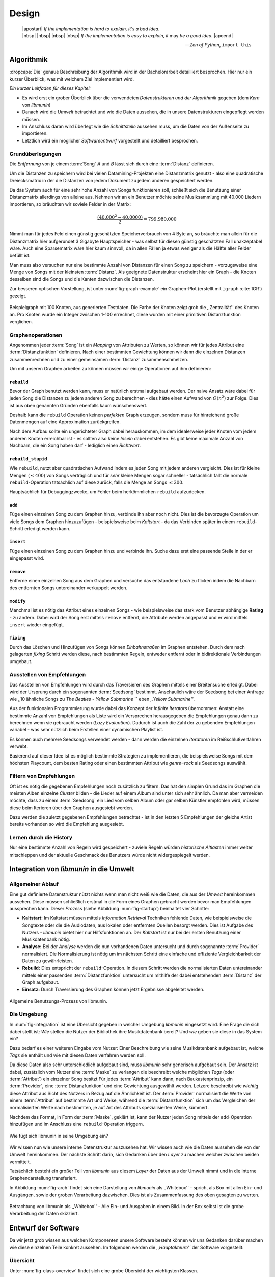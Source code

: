 ******
Design
******

.. epigraph::

    | |apostart| *If the implementation is hard to explain, it's a bad idea.*
    | |nbsp| |nbsp| |nbsp| |nbsp| *If the implementation is easy to explain, it* may *be a good idea.* |apoend|

    -- *Zen of Python*, ``import this``

Algorithmik
===========

:dropcaps:`Die` genaue Beschreibung der Algorithmik wird in der Bachelorarbeit
detailliert besprochen. Hier nur ein kurzer Überblick, was mit welchem Ziel
implementiert wird.

*Ein kurzer Leitfaden für dieses Kapitel:*

* Es wird erst ein grober Überblick über die verwendeten *Datenstrukturen und der
  Algorithmik* gegeben (dem *Kern* von *libmunin*)
* Danach wird die *Umwelt* betrachtet und wie die Daten aussehen, die in unsere
  Datenstrukturen eingepflegt werden müssen. 
* Im Anschluss daran wird überlegt wie die *Schnittstelle* aussehen muss, um die
  Daten von der Außenseite zu importieren.
* Letztlich wird ein möglicher *Softwareentwurf* vorgestellt und detailliert
  besprochen.

Grundüberlegungen
-----------------

Die *Entfernung* von je einem :term:`Song` *A* und *B* lässt sich durch eine
:term:`Distanz` definieren.

Um die Distanzen zu speichern wird bei vielen Datamining-Projekten eine
Distanzmatrix genutzt - also eine quadratische Dreiecksmatrix in der
die Distanzen von jedem Dokument zu jedem anderen gespeichert werden.

Da das System auch für eine sehr hohe Anzahl von Songs funktionieren soll,
schließt sich die Benutzung einer Distanzmatrix allerdings von alleine aus.
Nehmen wir an ein Benutzer möchte seine Musiksammlung mit 40.000 Liedern
importieren, so bräuchten wir soviele Felder in der Matrix:

.. math:: 

    \frac{(40.000^2 - 40.0000)}{2} = 799.980.000

Nimmt man für jedes Feld einen günstig geschätzten Speicherverbrauch von 4 Byte
an, so bräuchte man allein für die Distanzmatrix hier aufgerundet 3 Gigabyte
Hauptspeicher - was selbst für diesen günstig geschätzten Fall unakzeptabel
wäre. Auch eine Sparsematrix wäre hier kaum sinnvoll, da in allen Fällen ja
etwas weniger als die Hälfte aller Felder befüllt ist.

Man muss also versuchen nur eine bestimmte Anzahl von Distanzen für einen Song
zu speichern - vorzugsweise eine Menge von Songs mit der kleinsten
:term:`Distanz`. Als geeignete Datenstruktur erscheint hier ein Graph - die
Knoten desselben sind die Songs und die Kanten dazwischen die Distanzen.

Zur besseren optischen Vorstellung, ist unter :num:`fig-graph-example` ein
Graphen-Plot (erstellt mit ``igraph`` :cite:`IGR`) gezeigt.

.. _fig-graph-example:

.. figure:: figs/graph_example.png
    :alt: Beispielgraph aus generierten Testdaten
    :width: 85%
    :align: center

    Beispielgraph mit 100 Knoten, aus generierten Testdaten. Die Farbe der
    Knoten zeigt grob die ,,Zentralität'' des Knoten an. Pro Knoten wurde ein
    Integer zwischen 1-100 errechnet, diese wurden mit einer primitiven
    Distanzfunktion verglichen. 

Graphenoperationen
------------------

Angenommen jeder :term:`Song` ist ein *Mapping* von Attributen zu Werten, so
können wir für jedes Attribut eine :term:`Distanzfunktion` definieren. Nach
einer bestimmten Gewichtung können wir dann die einzelnen Distanzen
zusammenrechnen und zu einer gemeinsamen :term:`Distanz` zusammenschmelzen.

Um mit unseren Graphen arbeiten zu können müssen wir einige Operationen auf ihm
definieren:

``rebuild``
~~~~~~~~~~~

Bevor der Graph benutzt werden kann, muss er natürlich erstmal aufgebaut werden. 
Der naive Ansatz wäre dabei für jeden Song die Distanzen zu jedem anderen Song
zu berechnen - dies hätte einen Aufwand von :math:`O(n^2)` zur Folge. Dies ist
aus oben genannten Gründen ebenfalls kaum wünschenswert.

Deshalb kann die ``rebuild`` Operation keinen *perfekten* Graph erzeugen, sondern
muss für hinreichend große Datenmengen auf eine Approximation zurückgreifen. 

Nach dem Aufbau sollte ein ungerichteter Graph dabei herauskommen, im dem
idealerweise jeder Knoten vom jedem anderen Knoten erreichbar ist - es sollten
also keine *Inseln* dabei entstehen. Es gibt keine maximale Anzahl von Nachbarn,
die ein Song haben darf - lediglich einen *Richtwert*.

``rebuild_stupid``
~~~~~~~~~~~~~~~~~~

Wie ``rebuild``, nutzt aber quadratischen Aufwand indem es jeden Song mit jedem
anderen vergleicht. Dies ist für kleine Mengen (:math:`\le 400`) von Songs
verträglich und für *sehr* kleine Mengen sogar schneller - tatsächlich fällt die
normale ``rebuild``-Operation tatsächlich auf diese zurück, falls die Menge an
Songs :math:`\le 200`.

Hauptsächlich für Debuggingzwecke, um Fehler beim herkömmlichen ``rebuild``
aufzudecken. 

``add``
~~~~~~~

Füge einen einzelnen Song zu dem Graphen hinzu, verbinde ihn aber noch nicht.
Dies ist die bevorzugte Operation um viele Songs dem Graphen hinzuzufügen -
beispielsweise beim *Kaltstart* - da das Verbinden später in einem
``rebuild``-Schritt erledigt werden kann.

``insert``
~~~~~~~~~~

Füge einen einzelnen Song zu dem Graphen hinzu und verbinde ihn. Suche dazu
erst eine passende Stelle in der er eingepasst wird.

``remove``
~~~~~~~~~~

Entferne einen einzelnen Song aus dem Graphen und versuche das entstandene
*Loch* zu flicken indem die Nachbarn des entfernten Songs untereinander
verkuppelt werden.

``modify``
~~~~~~~~~~

Manchmal ist es nötig das Attribut eines einzelnen Songs - wie beispielsweise
das stark vom Benutzer abhängige **Rating** - zu ändern. Dabei wird der Song
erst mittels ``remove`` entfernt, die Attribute werden angepasst und er wird
mittels ``insert`` wieder eingefügt. 

``fixing``
~~~~~~~~~~

Durch das Löschen und Hinzufügen von Songs können *Einbahnstraßen* im Graphen
entstehen. Durch dem nach gelagerten *fixing* Schritt werden diese, nach
bestimmten Regeln, entweder entfernt oder in bidirektionale Verbindungen
umgebaut.

.. _recom-out:

Ausstellen von Empfehlungen
---------------------------

Das Ausstellen von Empfehlungen wird durch das Traversieren des Graphen
mittels einer Breitensuche erledigt. Dabei wird der Ursprung durch ein
sogenannten :term:`Seedsong` bestimmt. Anschaulich wäre der Seedsong bei einer
Anfrage wie ,,10 ähnliche Songs zu *The Beatles - Yellow Submarine* `` eben
*,,Yellow Submarine''*.

Aus der funktionalen Programmierung wurde dabei das Konzept der *Infinite
Iterators* übernommen: Anstatt eine bestimmte Anzahl von Empfehlungen als Liste
wird ein Versprechen herausgegeben die Empfehlungen genau dann zu berechnen wenn
sie gebraucht werden (*Lazy Evaluation*). Dadurch ist auch die Zahl der
zu gebenden Empfehlungen variabel - was sehr nützlich beim Erstellen einer 
dynamischen Playlist ist.

Es können auch mehrere Seedsongs verwendet werden - dann werden die einzelnen
*Iteratoren* im Reißschlußverfahren verwebt.

Basierend auf dieser Idee ist es möglich bestimmte Strategien zu implementieren,
die beispielsweise Songs mit dem höchsten Playcount, dem besten Rating oder
einen bestimmten Attribut wie *genre=rock* als Seedsongs auswählt.

.. _recom-filter:

Filtern von Empfehlungen
------------------------

Oft ist es nötig die gegebenen Empfehlungen noch zusätzlich zu filtern. Das hat
den simplen Grund das im Graphen die meisten Alben einzelne *Cluster* bilden -
die Lieder auf einem Album sind unter sich sehr ähnlich. Da man aber vermeiden
möchte, dass zu einem :term:`Seedsong` ein Lied vom selben Album oder gar selben
Künstler empfohlen wird, müssen diese beim Iterieren über den Graphen ausgesiebt
werden.

Dazu werden die zuletzt gegebenen Empfehlungen betrachtet - ist in
den letzten 5 Empfehlungen der gleiche Artist bereits vorhanden so wird die
Empfehlung ausgesiebt. 

Lernen durch die History
------------------------

Nur eine bestimmte Anzahl von Regeln wird gespeichert - zuviele Regeln würden
*historische Altlasten* immer weiter mitschleppen und der aktuelle Geschmack des
Benutzers würde nicht widergespiegelt werden.

Integration von *libmunin* in die Umwelt
========================================

Allgemeiner Ablauf
------------------

Eine gut definierte Datenstruktur nützt nichts wenn man nicht weiß wie die
Daten, die aus der *Umwelt* hereinkommen aussehen. Diese müssen schließlich
erstmal in die Form eines Graphen gebracht werden bevor man Empfehlungen
aussprechen kann. Dieser *Prozess* (siehe Abbildung :num:`fig-startup`)
beinhaltet vier Schritte:

* **Kaltstart:** Im Kaltstart müssen mittels *Information Retrieval* Techniken
  fehlende Daten, wie beispielsweise die Songtexte oder die die Audiodaten, aus
  lokalen oder entfernten Quellen besorgt werden. Dies ist Aufgabe des Nutzers -
  *libmunin* bietet hier nur Hilfsfunktionen an.
  Der *Kaltstart* ist nur bei der ersten Benutzung einer Musikdatenbank nötig.
* **Analyse:** Bei der *Analyse* werden die nun vorhandenen Daten untersucht und
  durch sogenannte :term:`Provider` normalisiert. Die Normalisierung ist nötig
  um im nächsten Schritt eine einfache und effiziente Vergleichbarkeit der Daten
  zu gewährleisten. 
* **Rebuild:** Dies entspricht der ``rebuild``-Operation.
  In diesem Schritt werden die normalisierten Daten untereinander mittels einer
  passenden :term:`Distanzfunktion` untersucht um mithilfe der dabei
  entstehenden :term:`Distanz` der Graph aufgebaut. 
* **Einsatz:** Durch Traversierung des Graphen können jetzt Ergebnisse abgeleitet 
  werden.

.. _fig-startup:

.. figure:: figs/munin_startup.*
    :alt: Allgemeine Benutzung
    :width: 75%
    :align: center

    Allgemeine Benutzungs-Prozess von libmunin.

.. _environement:

Die Umgebung
------------

In :num:`fig-integration` ist eine Übersicht gegeben in welcher Umgebung
*libmunin* eingesetzt wird. Eine Frage die sich dabei stellt ist: *Wie* stellen
die Nutzer der Bibliothek ihre Musikdatenbank bereit? Und *wie* geben sie diese
in das System ein? 

Dazu bedarf es einer weiteren Eingabe vom Nutzer: Einer Beschreibung wie seine
Musikdatenbank aufgebaut ist, welche *Tags* sie enthält und wie mit diesen Daten
verfahren werden soll. 

Da diese Daten also sehr unterschiedlich aufgebaut sind, muss *libmunin* sehr
generisch aufgebaut sein. Der Ansatz ist dabei, zusätzlich vom Nutzer eine
:term:`Maske` zu verlangen die beschreibt welche möglichen *Tags* (oder
:term:`Attribut`) ein einzelner Song besitzt Für jedes :term:`Attribut` kann
dann, nach Baukastenprinzip, ein :term:`Provider`, eine :term:`Distanzfunktion`
und eine Gewichtung ausgewählt werden. Letzere beschreibt wie *wichtig* diese
Attribut aus Sicht des Nutzers in Bezug auf die Ähnlichkeit ist. Der
:term:`Provider` normalisiert die Werte von einem :term:`Attribut` auf bestimmte
Art und Weise, während die :term:`Distanzfunktion` sich um das Vergleichen der
normalisierten Werte nach bestimmten, je auf Art des Attributs spezialisierten
Weise, kümmert.

Nachdem das Format, in Form der :term:`Maske`, geklärt ist, kann der Nutzer
jeden Song mittels der ``add``-Operation hinzufügen und im Anschluss eine
``rebuild``-Operation triggern.

.. _fig-integration:

.. figure:: figs/integration.*
    :alt: Integrationsübersicht
    :width: 100%
    :align: center

    Wie fügt sich libmunin in seine Umgebung ein?

Wir wissen nun wie unsere interne Datenstruktur auszusehen hat. Wir wissen auch
wie die Daten aussehen die von der Umwelt hereinkommen. Der nächste Schritt
darin, sich Gedanken über den *Layer* zu machen welcher zwischen beiden
vermittelt.

Tatsächlich besteht ein großer Teil von *libmunin* aus diesem *Layer* der Daten
aus der Umwelt nimmt und in die interne Graphendarstellung transferiert.

In Abbildung :num:`fig-arch` findet sich eine Darstellung von *libmunin* als
,,Whitebox'' - sprich, als Box mit allen Ein- und Ausgängen, sowie der groben
Verarbeitung dazwischen. Dies ist als Zusammenfassung des oben gesagten zu
werten.

.. _fig-arch:

.. figure:: figs/arch.*
    :alt: Architekturübersicht.
    :width: 100%
    :align: center

    Betrachtung von libmunin als ,,Whitebox'' - Alle Ein- und Ausgaben in einem
    Bild. In der Box selbst ist die grobe Verarbeitung der Daten skizziert.

Entwurf der Software
====================

Da wir jetzt grob wissen aus welchen Komponenten unsere Software besteht können
wir uns Gedanken darüber machen wie diese einzelnen Teile konkret aussehen.  Im
folgenden werden die *,,Hauptakteure''* der Software vorgestellt:

Übersicht
---------

Unter :num:`fig-class-overview` findet sich eine grobe Übersicht der wichtigsten 
Klassen.

.. _fig-class-overview:

.. figure:: figs/class.*
    :alt: Klassenübersicht
    :width: 100%
    :align: center

    Jeder Node ist eine Klasse in den jeweiligen Teilbereichen der Software.
    Provider und DistanceFunction Unterklassen nur beispielhaft gezeigt.

Grobe Unterteilung
------------------

Wir schauen uns zuerst die einzelnen *Regionen* der Software an, danach
widmen wir uns den einzelnen Komponenten.

Grob ist die Software in fünf unterschiedliche *Regionen* aufgeteilt.

1. API 
~~~~~~

Die API ist die Schnittstelle zum Benutzer hin. Der Nutzer kann mittels einer
``Session`` auf alle Funktionen von *libmunin* zugreifen. Dazu muss er beim
Instanzieren derselben eine ``Maske`` angeben die die Musikdatenbank beschreibt. 
Alternativ kann die ``EasySession`` genutzt werden die eine vordefinierte
``Maske`` bereitstellt, die für viele Anwendungsfälle ausreichend ist.

2. ``Provider`` Pool
~~~~~~~~~~~~~~~~~~~~

Implementiert eine große Menge vordefinierter Menge von Providern, die die
gängigsten Eingabedaten (wie Artist, Album, Lyrics, Genre, ...) abdecken. 
Manche ``Provider`` dienen auch zum *Information Retrieval* und ziehen
beispielsweise Songtexte aus dem Internet.

Eine volle Liste von verfügbaren Providern wird unter :ref:`provider-list`
gegeben. 

In der Übersicht :num:`fig-class-overview` wurde aus Übersichtlichkeitsgründen
exemplarisch nur drei :term:`Provider` gezeigt

3. ``DistanceFunction`` Pool
~~~~~~~~~~~~~~~~~~~~~~~~~~~~

Implementiert eine Menge vordefinierter Distanzfunktionen, welche die Werte der
obigen ``Provider`` vergleichen. Dabei kommen zwar viele Provider und
Distanzfunktion als Paare daher (wie beispielsweise der ``GenreTree`` Provider
und die ``GenreTree`` Distanzfunktion), was aber keine Notwendigkeit darstellt -
verschiedene Provider können beispielsweise dieselbe Distanzfunktion nutzen.

Eine volle Liste von verfügbaren Distanzfuktionen wird unter
:ref:`distance-function-list` gegeben. 

In der Übersicht :num:`fig-class-overview` wurde aus Übersichtlichkeitsgründen
exemplarisch nur drei :term:`Provider` gezeigt

Bibliotheksnutzer können eigene ``Provider`` oder ``DistanceFunctions``
implementieren indem sie von den jeweiligen Oberklassen ableiten.

4. Songverwaltung
~~~~~~~~~~~~~~~~~

Hier geschieht alles was mit dem Speichern und Vergleichen einzelner Songs zu
tun hat. Dies umfasst das Speichern der ``Songs`` in der ``Database`` sowie das 
Verwalten der Nachbarschafts-``Songs`` für jeden ``Song`` mit den dazugehörigen 
``Distance``.

Der oben erwähnte Graph entsteht durch die Verknüpfungen der Songs untereinander
und bildet keine eigenständige Klasse.

5. Regeln und History
~~~~~~~~~~~~~~~~~~~~~

Dieser Teil von *libmunin* ist für das Aufzeichnen des Benutzerverhaltens und dem
Ableiten von Assoziationsregeln daraus zuständig.

Einzelne Komponenten
--------------------

Da UML-Diagramme sich oft in unwichtige Details und akribische
Methodenauflistungen versteigen, wird im folgenden textuell eine Auflistung
aller Klassen und ihrer Aufgabe gegeben. Nur in Einzelfällen werden
Methodennamen gekennzeichnet.

Session
~~~~~~~

Die Session ist das zentrale Objekt für den Nutzer der Bibliothek.
Es bietet über Proxymethoden Zugriff auf alle Funktionalitäten von *libmunin*
und kann zudem persistent abgespeichert werden. Dies wird durch das Python-Modul
``pickle`` realisiert - es speichert rekursiv alle Member einer
``Session``-Instanz in einem Python-spezifischen Binärformat - Voraussetzung
hierfür ist, dass alle Objekte direkt oder indirekt an die ``Session``-Instanz
gebunden sind. 

Der Speicherort entspricht dem XDG Standard, daher wird jede Session als ``gzip`` 
gepackt unter ``$HOME/.cache/libmunin/<name>.gz`` gespeichert.
Der ``<name>`` lässt sich der Session beim Instanzieren übergeben.

Die weitere Hauptzuständigkeit einer ``Session`` ist die Implementierung der
Recommendation-Strategien, die den Graphen traversieren.

Mask
~~~~

Ein Hashtable-ähnliches Objekt, dass die Namen der einzelnen :term:`Attribut`
festlegt. Da dies bereits in :ref:`environement` erklärt wurde, wird hier
nochmal ein kurzes praktisches Beispiel gezeigt:

.. code-block:: python

   m = Mask({                              # Mask erwartet als Übergabe ein Dictionary
        'genre': pairup(                   # Verknüpfe Distanzfunktion mit Provider 
            GenreTreeProvider(),           # Instanziere einen Provider
            GenreTreeAvgLinkDistance(),    # Instanziere eine Distanzfunktion
            4                              # Gewichtung
        ),  # ... 
   })
   session = Session(m)                    # Instanziere eine Session mit dieser Maske

Wie man sieht wird als ,,Key'' der Name des Attributes festgelegt, und als
,,Value'' ein Tupel aus einer ``Provider``-Instanz, aus einer
``DistanceFunction``-Instanz und der Gewichtung dieses Attributes als ``float``.

Wird statt einer ``Provider`` oder ein ``DistanceFunction`` Instanz etwas
anderes übergeben, so wird ein ``DefaultProvider`` (reicht die Werte unverändert
weiter), bzw. eine ``DefaultDistanceFunction`` (vergleicht Werte mit dem
``==``-Operator).

Der Nutzer hat meist selber wenig mit der ``Mask``-Instanz zu tun. Er übergibt
der ``Session`` eine Hashtable die implizit eine ``Mask``-Instanz erzeugt. 

EasySession
~~~~~~~~~~~

Wie die normale ``Session``, bietet aber eine bereits fertigkonfigurierte
:term:`Maske` an, die für viele Anwendungsfälle ausreicht. In Tabelle
:num:`fig-easy-session` ist eine Auflistung gegeben wie diese im Detail
konfiguriert ist.

.. _fig-easy-session:

.. figtable::
    :caption: Default-Konfiguration der ,,EasySession''.
    :alt: Default-Konfiguration der ,,EasySession''
    :spec: @{}l | l | l | l | l | @{}c

    +--------------+----------------------+----------------------+---------------------------------+---------+---------------------+
    |  Attribut    |  Provider            |  Distanzfunktion     | Eingabe                         |  Weight | |nbsp|  Kompression?|
    +==============+======================+======================+=================================+=========+=====================+
    | ``artist``   | ``ArtistNormalize``  | Default              | Artistname                      | 1x      | :math:`\surd`       |
    +--------------+----------------------+----------------------+---------------------------------+---------+---------------------+
    | ``album``    | ``AlbumNormalize``   | Default              | Albumtitel                      | 1x      | :math:`\surd`       |
    +--------------+----------------------+----------------------+---------------------------------+---------+---------------------+
    | ``title``    | ``TitleNormalize``   | Default              | Tracktitel                      | 2x      | :math:`\Box`        |
    +--------------+----------------------+----------------------+---------------------------------+---------+---------------------+
    | ``date``     | ``Date``             | ``Date``             | Datums-String                   | 4x      | :math:`\Box`        |
    +--------------+----------------------+----------------------+---------------------------------+---------+---------------------+
    | ``bpm``      |  ``BPMCached``       | ``BPM``              | Audiofile-Pfad                  | 6x      | :math:`\Box`        |
    +--------------+----------------------+----------------------+---------------------------------+---------+---------------------+
    | ``lyrics``   | ``Keywords``         | ``Keywords``         | Songtext                        | 6x      | :math:`\Box`        |
    +--------------+----------------------+----------------------+---------------------------------+---------+---------------------+
    | ``rating``   | Default              | ``Rating``           | Integer (:math:`0 \le x \le 5`) | 4x      | :math:`\Box`        |
    +--------------+----------------------+----------------------+---------------------------------+---------+---------------------+
    |  ``genre``   |  ``GenreTree``       | ``GenreTree``        | Genre-String                    | 8x      | :math:`\Box`        |
    +--------------+----------------------+----------------------+---------------------------------+---------+---------------------+
    |  ``moodbar`` | ``MoodbarAudioFile`` | ``Moodbar``          | Audiofile-Pfad                  | 9x      | :math:`\Box`        |
    +--------------+----------------------+----------------------+---------------------------------+---------+---------------------+


Song
~~~~

Speichert fur jedes :term:`Attribut` einen Wert, oder einen leeren Wert falls
das :term:`Attribut` nicht gesetzt wurde. Dies ähnelt einer Hashtable,
allerdings werden nur die Werte gespeichert, die ,,Keys'' der Hashtable werden
in der ``Maske`` gespeichert und werden nur referenziert. Der Grund dieser
Optimierung liegt in verminderten Speicherverbrauch. 

Eine weitere Kompetenz dieser Klasse ist das Verwalten der Distanzen zu seinen
Nachbarsongs. Er muss Methoden bieten um eine :term:`Distanz` zu einem Nachbarn
hinzuzufügen oder zu entfernen, Methoden um über alle Nachbarn zu iterieren oder
die :term:`Distanz` zu einen bestimmten Nachbarn abzufragen 
und eine ``disconnect()`` Methode um den ``Song`` zu entfernt ohne dabei ein
,,Loch'' zu hinterlassen.

Tatsächlich gibt es kein eigene ``Graph``-Klasse - der :term:`Graph` an sich
wird durch die Verknüpfung der einzelnen Songs in der ``Database`` gebildet - 
jede ``Song`` Instanz bildet dabei einen Knoten.

Da eine Veränderung von Attributen im Song auch eine Veränderung im Graphen zur
Folge haben kann sind Instanzen der ``Song`` Klasse *Immutable*, sprich nach
ihrer Erstellung kann ihr Inhalt nicht mehr verändern werden. Ist dies trotzdem
vonnöten kann die ``modify``-Operation eingesetzt werden.

Distance
~~~~~~~~

Wie die ``Song`` Klasse, speichert aber statt den Werten von bestimmten
Attributen die :term:`Distanz` zwischen zwei Attributen. Zusätzlich wird die
gewichtete Gesamtdistanz gespeichert. Diese Klasse ist ebenfalls *Immutable*.
Anschaulich ist das in :num:`fig-distance-table` dargestellt.

.. _fig-distance-table:

.. figtable::
    :caption: Anschauliche Darstellung der Daten die in einer ``Distance``
              Instanz gespeichert werden
    :alt: Beispielhafte Darstellung einer ``Distance`` Instanz.
    :spec: c | c 

    +--------------------+-----------+
    | *Attribut*         | *Distanz* |
    +====================+===========+
    | ``lyrics``         |  0.9      |
    +--------------------+-----------+
    | ``genre``          |  0.05     |
    +--------------------+-----------+
    | ...                |  ...      |
    +--------------------+-----------+
    | Gewichtete Distanz |  0.1      |
    +--------------------+-----------+

Unterdistanzen die nicht berechnet wurden konnten, weil beispielsweise ein oder
beide Attribut in den Quellsongs nicht gesetzt war, werden auch nicht
gespeichert. Sie fließen aber dennoch in die gewichtete Gesamtdistanz mit ein.

Man hätte auch einen einzelnen ``float`` als ``Distanz`` nehmen könne, da aber
die einzelnen Unterdistanzen für jedes :term:``Attribut`` bekannt sind kann
später eine Empfehlung ,,erklärt'' werden - beispielsweise kann man dadurch
feststellen dass das ``lyrics``-Attribut fast komplett unähnlich war, da das
``genre``-Attribut aber eine Distanz von :math:`0.05` hat wurde dieser Song
vorgeschlagen. 

Zudem kann diese Information in späteren Implementierungen dazu eingesetzt
werden, während der Laufzeit bestimmte Attribute stärker oder schwächer zu
gewichten.

Database
~~~~~~~~

Die ``Database`` Klasse ist eine logische Abtrennung der ``Session`` um eine
einzige, allmächtige ,,Superklasse'' zu verhindern. 

Sie hat folgende Aufgaben:

* Implementierung der einzelnen, oben besprochenen Graphenoperationen.
* Zu diesen Zweck hält sie eine Liste von ``Songs``.
* ID-Vergabe für jeden ``Song``.
* Verwaltung der *Playcounts*, also wie oft jeder ``Song`` gespielt wurde.
* Verwaltung der ``ListenHistory`` (siehe :ref:`listen-history`)
* Finden von Songs mit bestimmten Attributen.

History
~~~~~~~

Oberklasse für ``RecommendationHistory`` und ``ListenHistory``. Implementiert
die gemeinsame Funktionalität Songs die zeitlich hintereinander zur ``History``
hinzugefügt werden in *Gruppen* einzuteilen. Gruppen beinhalten maximal eine
bestimmte Anzahl von Songs, ist eine *Gruppe* voll so wird eine neue angefangen.
Vergeht aber eine zu lange Zeit seit dem letzten Hinzufügen wird ebenfalls 
eine neue *Gruppe* begonnen. Jede abgeschlossene *Gruppe* wird in der
``History`` abgespeichert. 

Das Ziel der zeitlichen Gruppierung ist eine Abbildung des Nutzerverhaltens.
Die Annahme ist hierbei dass große zeitliche Lücken zwischen zwei Liedern auf 
wenig zusammenhängende Songs hindeuten. Zudem bilden die einzelnen *Gruppen* eine
Art ,,Warenkorb'' der dann bei der Ableitung von Regeln genutzt werden kann.

RecommendationHistory 
~~~~~~~~~~~~~~~~~~~~~~

Implementiert den unter :ref:`recom-filter` erwähnten Mechanismus zum Filtern
von Empfehlungen.

.. _listen-history:

ListenHistory
~~~~~~~~~~~~~

Unterklasse von ``History``. 

Speichert die chronologische Reihenfolge von gehörten Songs. 

Es ist die Aufgabe des Nutzers der Bibliothek einzelne Songs über die
hinzugefügt wird, sollte auf Basis der tatsächlich gehörten Länge des Stücks
entschieden werden. Songs die der Endnutzer einfach ,,skippt'' und die er zu
nahe :math:`0\%` angehört hat sollten auch nicht als Lerneingabe genutzt werden.

RuleGenerator
~~~~~~~~~~~~~

Analysiert die Gruppen innerhalb einer ``History`` und leitet daraus mittels
einer Warenkorbanalyse Assoziationsregeln ab. Diese werden danach im
``RuleIndex`` gespeichert. 

RuleIndex
~~~~~~~~~

Speichert und indiziert die vom ``RuleGenerator`` erzeugten Assoziationsregeln.
Da es später möglich sein muss jede :term:`Assoziationsregel` abzufragen die
einen bestimmten Song betrifft ist es vonnöten eine zusätzliche Hashtable von
Songs auf Assoziationsregeln zu halten die als Index dient.

Zudem *,,vergisst''* der Index Regeln die Songs betreffen die nicht mehr in der
``ListenHistory`` vorhanden sind.

Provider
~~~~~~~~

Die Oberklasse von der jeder konkreter ``Provider`` ableitet:
Jeder Provider bietet eine ``do_process()`` Methode die von den Unterklassen
überschrieben wird. Zudem bieten viele Provider als *,,Convinience''* eine
``do_reverse()`` Methode um für Debuggingzwecke den Originalwert vor der
Verarbeitung durch den Provider anzuzeigen.

Provider können zudem mittels des ,,|'' Operators in einer Kette
zusammengeschaltet werden. Intern wird ein ``CompositeProvider`` erzeugt - siehe
dazu auch :ref:`composite-provider`.

Oft kommt es vor dass die Eingabe für einen :term:`Provider` viele Dupletten
enthält - beispielsweise wird derselbe Artist-Name für viele Songs eingepflegt. 
Diese redundant zu speichern wäre bei großen Sammlungen unpraktisch daher bietet
jeder Provider die Möglichkeit einer primitiven Kompression: Statt den Wert
abzuspeichern wird eine bidirektionale Hashtable mit den Werten als Schlüssel
und einer Integer-ID auf der Gegenseite. Dadurch wird jeder Wert nur einmal
gespeichert und statt dem eigentlichen Wert wird eine ID herausgegeben.

DistanceFuntion
~~~~~~~~~~~~~~~

Die Oberklasse von der jede konkrete ``DistanceFunction`` ableitet: 
Jede Distanzfunktion bietet eine ``do_compute()`` Methode die von den
Unterklassen überschrieben wird.

Um die bei den Providern mögliche *Kompression* wieder rückgängig zu machen muss
die Distanzfunktion den :term:`Provider` kennen.
